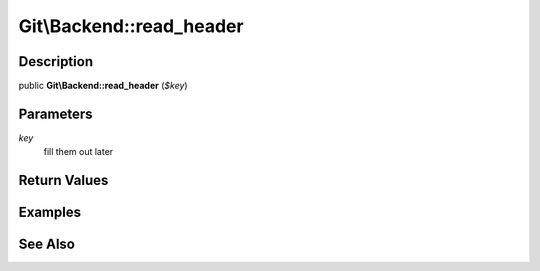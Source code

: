.. index::
   single: read_header (Git\Backend method)


Git\\Backend::read_header
===========================================================

Description
***********************************************************

public **Git\\Backend::read_header** (*$key*)


Parameters
***********************************************************

*key*
  fill them out later


Return Values
***********************************************************

Examples
***********************************************************

See Also
***********************************************************